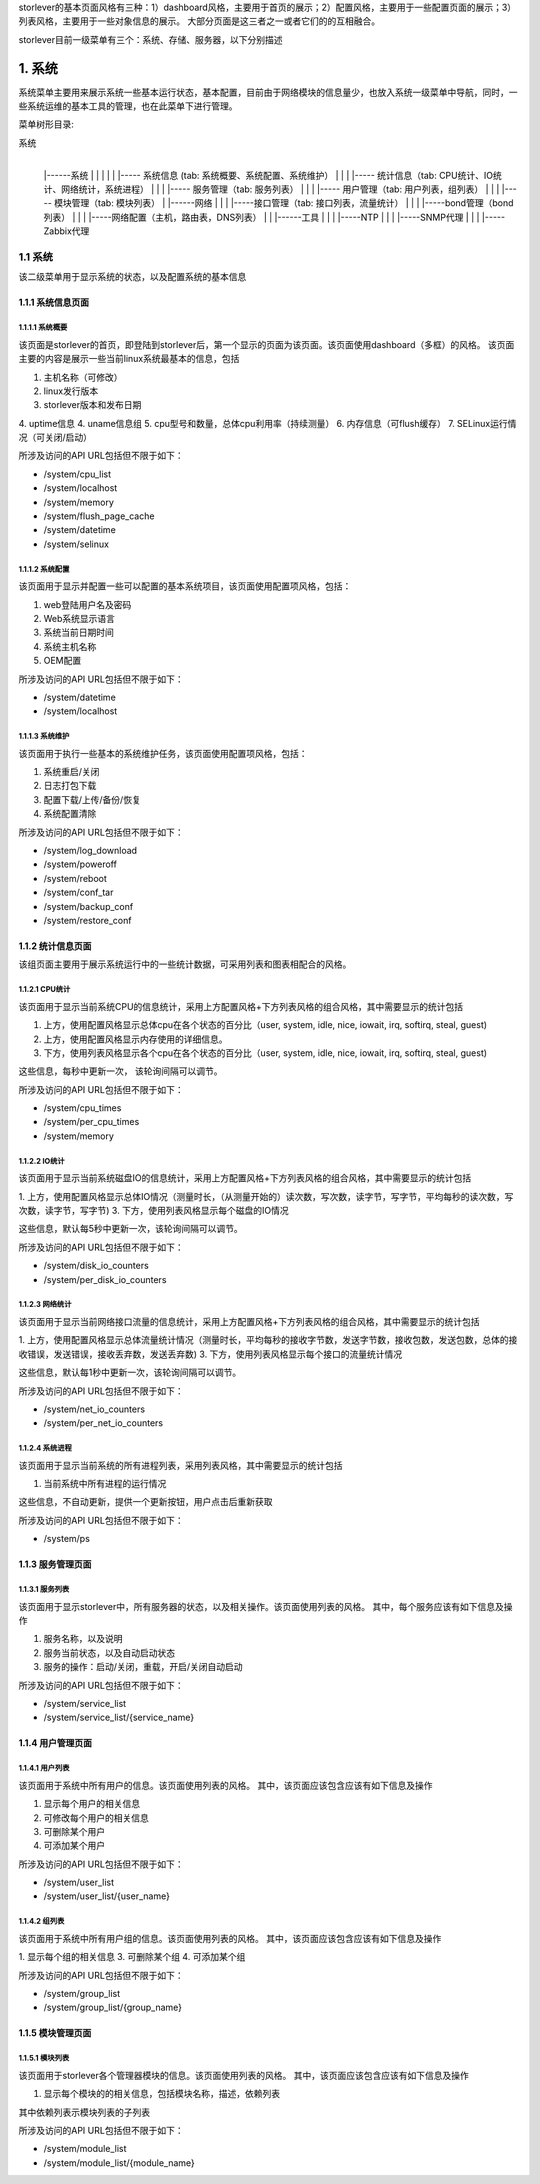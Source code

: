 storlever的基本页面风格有三种：1）dashboard风格，主要用于首页的展示；2）配置风格，主要用于一些配置页面的展示；3）列表风格，主要用于一些对象信息的展示。
大部分页面是这三者之一或者它们的的互相融合。

storlever目前一级菜单有三个：系统、存储、服务器，以下分别描述

 
1. 系统
==============================

系统菜单主要用来展示系统一些基本运行状态，基本配置，目前由于网络模块的信息量少，也放入系统一级菜单中导航，同时，一些系统运维的基本工具的管理，也在此菜单下进行管理。


菜单树形目录:

系统
  |
  |------系统
  |       |
  |       |
  |       |----- 系统信息 (tab: 系统概要、系统配置、系统维护） 
  |       |
  |       |----- 统计信息（tab: CPU统计、IO统计、网络统计，系统进程）
  |       |
  |       |----- 服务管理（tab: 服务列表）
  |       |
  |       |----- 用户管理（tab: 用户列表，组列表）
  |       |
  |       |----- 模块管理（tab: 模块列表）
  |
  |------网络
  |       |
  |       |-----接口管理（tab: 接口列表，流量统计）
  |       |
  |       |-----bond管理（bond列表）
  |       |
  |       |-----网络配置（主机，路由表，DNS列表）
  |
  |
  |------工具
  |       |
  |       |-----NTP
  |       |
  |       |-----SNMP代理
  |       |
  |       |-----Zabbix代理

  
1.1 系统
-------------------------

该二级菜单用于显示系统的状态，以及配置系统的基本信息
  
  
1.1.1 系统信息页面
~~~~~~~~~~~~~~~~~~~~~~~~~~~~

1.1.1.1 系统概要
^^^^^^^^^^^^^^^^^^^^^^^^^^^^^^

该页面是storlever的首页，即登陆到storlever后，第一个显示的页面为该页面。该页面使用dashboard（多框）的风格。
该页面主要的内容是展示一些当前linux系统最基本的信息，包括

1. 主机名称（可修改）
2. linux发行版本
3. storlever版本和发布日期
4. uptime信息
4. uname信息组
5. cpu型号和数量，总体cpu利用率（持续测量）
6. 内存信息（可flush缓存）
7. SELinux运行情况（可关闭/启动）

所涉及访问的API URL包括但不限于如下：

* /system/cpu_list
* /system/localhost
* /system/memory
* /system/flush_page_cache 
* /system/datetime
* /system/selinux


1.1.1.2 系统配置
^^^^^^^^^^^^^^^^^^^^^^^^^^^^^^

该页面用于显示并配置一些可以配置的基本系统项目，该页面使用配置项风格，包括：

1. web登陆用户名及密码
2. Web系统显示语言
3. 系统当前日期时间
4. 系统主机名称 
5. OEM配置

所涉及访问的API URL包括但不限于如下：

* /system/datetime
* /system/localhost



1.1.1.3 系统维护
^^^^^^^^^^^^^^^^^^^^^^^^^^^^^^

该页面用于执行一些基本的系统维护任务，该页面使用配置项风格，包括：

1. 系统重启/关闭
2. 日志打包下载
3. 配置下载/上传/备份/恢复
4. 系统配置清除

所涉及访问的API URL包括但不限于如下：

* /system/log_download
* /system/poweroff
* /system/reboot
* /system/conf_tar
* /system/backup_conf
* /system/restore_conf



1.1.2 统计信息页面
~~~~~~~~~~~~~~~~~~~~~~~~~~~~

该组页面主要用于展示系统运行中的一些统计数据，可采用列表和图表相配合的风格。

1.1.2.1 CPU统计
^^^^^^^^^^^^^^^^^^^^^^^^^^^^^^

该页面用于显示当前系统CPU的信息统计，采用上方配置风格+下方列表风格的组合风格，其中需要显示的统计包括

1. 上方，使用配置风格显示总体cpu在各个状态的百分比（user, system, idle, nice, iowait, irq, softirq, steal, guest)
2. 上方，使用配置风格显示内存使用的详细信息。
3. 下方，使用列表风格显示各个cpu在各个状态的百分比（user, system, idle, nice, iowait, irq, softirq, steal, guest)

这些信息，每秒中更新一次， 该轮询间隔可以调节。

所涉及访问的API URL包括但不限于如下：

* /system/cpu_times
* /system/per_cpu_times
* /system/memory

1.1.2.2 IO统计
^^^^^^^^^^^^^^^^^^^^^^^^^^^^^^

该页面用于显示当前系统磁盘IO的信息统计，采用上方配置风格+下方列表风格的组合风格，其中需要显示的统计包括

1. 上方，使用配置风格显示总体IO情况（测量时长，（从测量开始的）读次数，写次数，读字节，写字节，平均每秒的读次数，写次数，读字节，写字节)
3. 下方，使用列表风格显示每个磁盘的IO情况

这些信息，默认每5秒中更新一次，该轮询间隔可以调节。

所涉及访问的API URL包括但不限于如下：

* /system/disk_io_counters
* /system/per_disk_io_counters


1.1.2.3 网络统计
^^^^^^^^^^^^^^^^^^^^^^^^^^^^^^

该页面用于显示当前网络接口流量的信息统计，采用上方配置风格+下方列表风格的组合风格，其中需要显示的统计包括

1. 上方，使用配置风格显示总体流量统计情况（测量时长，平均每秒的接收字节数，发送字节数，接收包数，发送包数，总体的接收错误，发送错误，接收丢弃数，发送丢弃数)
3. 下方，使用列表风格显示每个接口的流量统计情况

这些信息，默认每1秒中更新一次，该轮询间隔可以调节。

所涉及访问的API URL包括但不限于如下：

* /system/net_io_counters
* /system/per_net_io_counters


1.1.2.4 系统进程
^^^^^^^^^^^^^^^^^^^^^^^^^^^^^^

该页面用于显示当前系统的所有进程列表，采用列表风格，其中需要显示的统计包括

1. 当前系统中所有进程的运行情况

这些信息，不自动更新，提供一个更新按钮，用户点击后重新获取

所涉及访问的API URL包括但不限于如下：

* /system/ps


1.1.3 服务管理页面
~~~~~~~~~~~~~~~~~~~~~~~~~~~~

1.1.3.1 服务列表
^^^^^^^^^^^^^^^^^^^^^^^^^^^^^^

该页面用于显示storlever中，所有服务器的状态，以及相关操作。该页面使用列表的风格。
其中，每个服务应该有如下信息及操作

1. 服务名称，以及说明
2. 服务当前状态，以及自动启动状态
3. 服务的操作：启动/关闭，重载，开启/关闭自动启动

所涉及访问的API URL包括但不限于如下：

* /system/service_list
* /system/service_list/{service_name}


1.1.4 用户管理页面
~~~~~~~~~~~~~~~~~~~~~~~~~~~~

1.1.4.1 用户列表
^^^^^^^^^^^^^^^^^^^^^^^^^^^^^^

该页面用于系统中所有用户的信息。该页面使用列表的风格。
其中，该页面应该包含应该有如下信息及操作

1. 显示每个用户的相关信息
2. 可修改每个用户的相关信息
3. 可删除某个用户
4. 可添加某个用户

所涉及访问的API URL包括但不限于如下：

* /system/user_list
* /system/user_list/{user_name}

1.1.4.2 组列表
^^^^^^^^^^^^^^^^^^^^^^^^^^^^^^

该页面用于系统中所有用户组的信息。该页面使用列表的风格。
其中，该页面应该包含应该有如下信息及操作

1. 显示每个组的相关信息
3. 可删除某个组
4. 可添加某个组

所涉及访问的API URL包括但不限于如下：

* /system/group_list
* /system/group_list/{group_name}


1.1.5 模块管理页面
~~~~~~~~~~~~~~~~~~~~~~~~~~~~

1.1.5.1 模块列表
^^^^^^^^^^^^^^^^^^^^^^^^^^^^^^

该页面用于storlever各个管理器模块的信息。该页面使用列表的风格。
其中，该页面应该包含应该有如下信息及操作

1. 显示每个模块的的相关信息，包括模块名称，描述，依赖列表

其中依赖列表示模块列表的子列表


所涉及访问的API URL包括但不限于如下：

* /system/module_list
* /system/module_list/{module_name}



